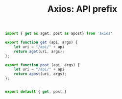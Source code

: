 #+TITLE: Axios: API prefix

#+begin_src js :tangle "../pgui/src/assets/js/api/axios.js" :noweb yes :mkdirp t
import { get as aget, post as apost} from 'axios'

export function get (api, args) {
    let uri = "/api/" + api
    return aget(uri, args);
};

export function post (api, args) {
    let uri = "/api/" + api
    return apost(uri, args);
};


export default { get, post }
#+end_src

